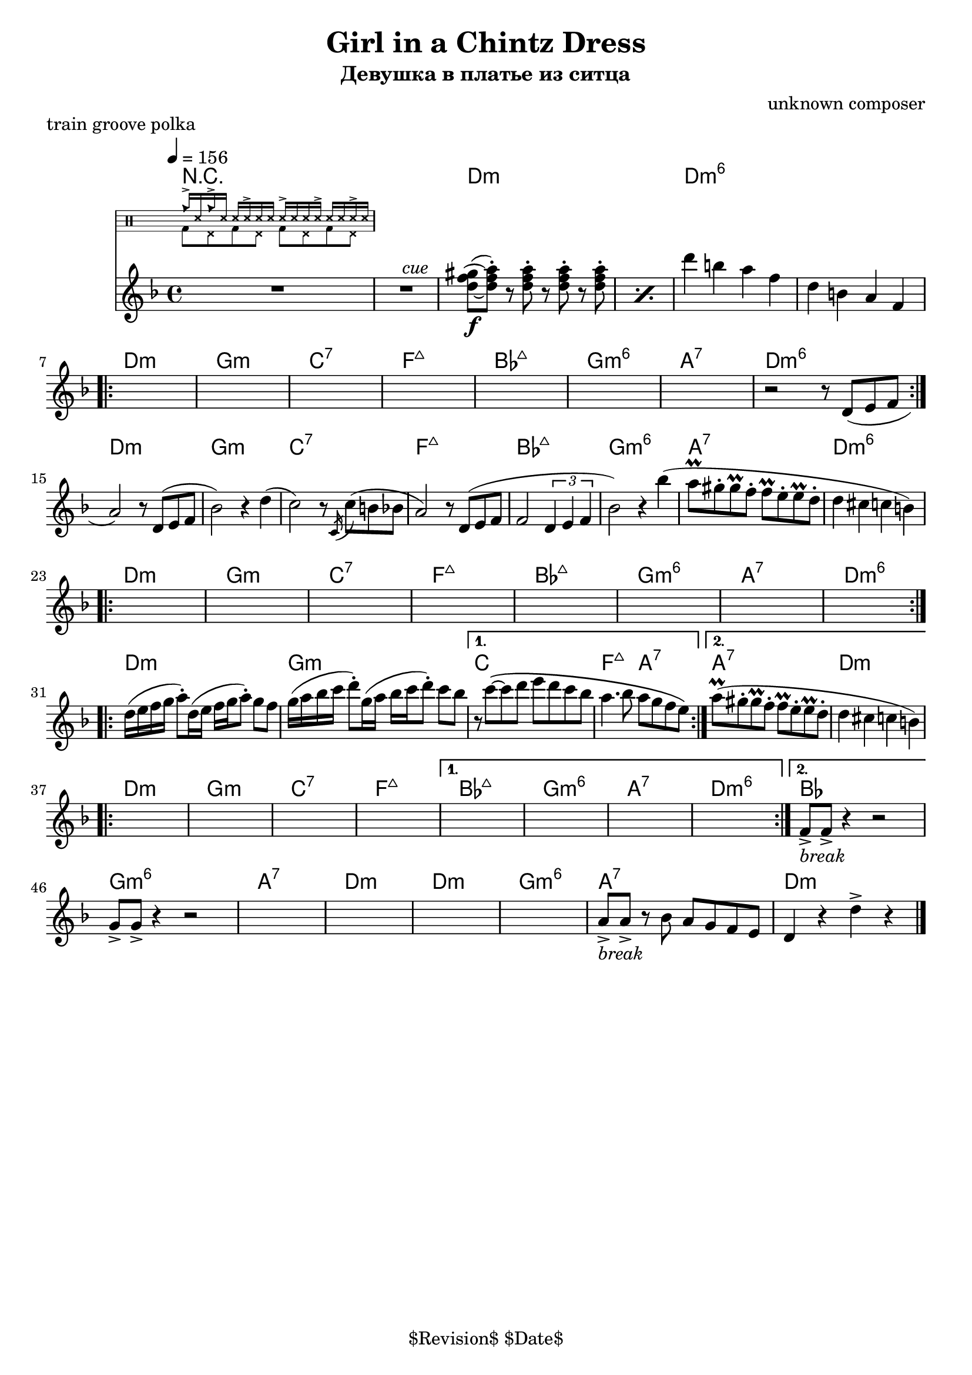 \version "2.13.46"

%
% $File$
% $Date$
% $Revision$
% $Author$
%

\header {
  title = "Girl in a Chintz Dress"
  subtitle = "Девушка в платье из ситца"
  subsubtitle = ""

  composer = "unknown composer"
  poet = ""
  enteredby = "Max Deineko"

  meter = ""
  piece = "train groove polka"
  version = "$Revision$"

  copyright = "" % "Transcribed and/or arranged by MaX"
  tagline = "$Revision$ $Date$" % ""
}


hands = \drummode {
  \repeat unfold 2 { cb16-> ss16 } \repeat unfold 4 { ss16 ss16-> ss16 }
}
feet  = \drummode {
  \repeat unfold 4 { bd8 hhp8 }
}

drum = \drums \with {
    fontSize = #-4
    \override StaffSymbol #'staff-space = #(magstep -4)
    \override StaffSymbol #'thickness = #(magstep -4)
    \remove "Time_signature_engraver"
  }
  {
  <<
    \new DrumVoice { \voiceOne \hands }
    \new DrumVoice { \voiceTwo \feet }
  >>
}

harm = \chords {
  \set Score.skipBars = ##t
  \set Score.markFormatter = #format-mark-box-letters

  R1*2
  c1:m s c:m6 s

  c1:m f:m bes:7 es:maj as:maj f:m6 g:7 c:m6
  c:m f:m bes:7 es:maj as:maj f:m6 g:7 c:m6
  c:m f:m bes:7 es:maj as:maj f:m6 g:7 c:m6
  c:m f:m bes1 es2:maj g:7 g1:7 c:m

  c:m f:m bes:7 es:maj
  as:maj f:m6 g:7 c:m6 as
  f:m6 g:7 c:m
  c:m f:m6 g:7 c:m

  \bar "|."
}

mel = \relative c'' {
  \set Score.skipBars = ##t
  \set Score.markFormatter = #format-mark-box-letters
  % BUG? % \override Staff.TimeSignature #'style = #'()

  \key c \minor
  \tempo 4 = 156
  \clef treble

  R1 * 2
  ^\markup \italic {\hspace #34.0 cue}
  \repeat percent 2 {
    <c es fis>8\f(~ <c es g>-.)
    r8 <c es g>-.
    r <c es g>-.
    r <c es g>-.
  }
  c'4 a g es |
  c4 a g es |

  \break
  \repeat volta 2 {
    s1 * 7
    r2 r8 c( d es |
  }

  \break
  g2) r8 c,( d es | as2) r4 c( |
  bes2) r8 \acciaccatura bes,16 bes'8( a as | g2) r8 c,( d es |
  es2 \times 2/3 {c4 d es} |
  as2) r4 as'( | g8\prall fis-. fis\prall es-. es\prall d-. d\prall c-. | c4 b bes a) |

  \break
  \repeat volta 2 { s1 * 8 }

  \break
  \repeat volta 2 {
    c16( d es f g8-.) c,16( d es f g8-.) f es |
    f16( g as bes c8-.) f,16( g as bes  c8-.) bes as |
  }
  \alternative {
    {
      r8 bes\(~bes c d c bes as |
      g4. as8 g f es d\)
    }
    {
     g8\prall( fis-. fis\prall es-. es\prall d-. d\prall c-. | c4 b bes a) |
    }
  }

  \break
  \repeat volta 2 {s1 * 4}
  \alternative{
    { s1 * 4}
    {
      es8->
      _\markup { \italic { break } }
      es-> r4 r2
    }
  }
  f8-> f-> r4 r2
  s1 * 4
  g8->
  _\markup { \italic { break } }
  g-> r
  as g f es d c4 r
  c'-> r

}

\score {
  \transpose c d {
    <<
      \harm
      \mel
      \drum
    >>
  }
}

\layout {
  ragged-last = ##f
}

